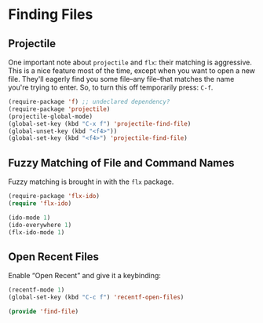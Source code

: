 * Finding Files

** Projectile
   One important note about =projectile= and =flx=: their matching is
   aggressive.  This is a nice feature most of the time, except when
   you want to open a new file.  They'll eagerly find you some
   file–any file–that matches the name you're trying to enter.  So, to
   turn this off temporarily press: =C-f=.

   #+BEGIN_SRC emacs-lisp
     (require-package 'f) ;; undeclared dependency?
     (require-package 'projectile)
     (projectile-global-mode)
     (global-set-key (kbd "C-x f") 'projectile-find-file)
     (global-unset-key (kbd "<f4>"))
     (global-set-key (kbd "<f4>") 'projectile-find-file)
   #+END_SRC

** Fuzzy Matching of File and Command Names

   Fuzzy matching is brought in with the =flx= package.
   #+BEGIN_SRC emacs-lisp
     (require-package 'flx-ido)
     (require 'flx-ido)

     (ido-mode 1)
     (ido-everywhere 1)
     (flx-ido-mode 1)
   #+END_SRC

** Open Recent Files

   Enable “Open Recent” and give it a keybinding:
   #+BEGIN_SRC emacs-lisp
     (recentf-mode 1)
     (global-set-key (kbd "C-c f") 'recentf-open-files)
   #+END_SRC


#+BEGIN_SRC emacs-lisp
  (provide 'find-file)
#+END_SRC
